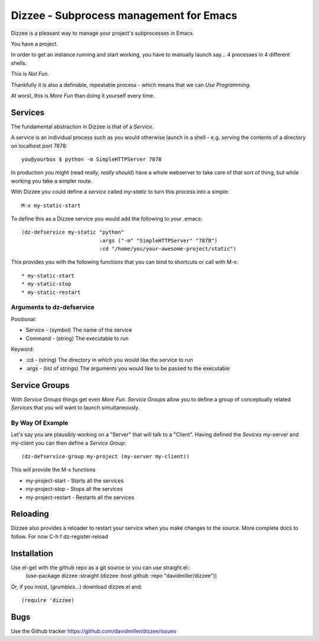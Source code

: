 ========================================
Dizzee - Subprocess management for Emacs
========================================

Dizzee is a pleasant way to manage your project's subprocesses in Emacs.

You have a project.

In order to get an instance running and start working, you have to manually launch say... 4 processes in 4 different shells.

This is *Not Fun*.

Thankfully it is also a definable, repeatable process - which means that we can *Use Programming*.

At worst, this is *More Fun* than doing it yourself every time.

Services
========

The fundamental abstraction in Dizzee is that of a `Service`.

A service is an individual process such as you would otherwise launch in a shell - e.g. serving the contents of a directory on localhost port 7878::

    you@yourbox $ python -m SimpleHTTPServer 7878

In production you might (read *really, really should*) have a whole webserver to take care of that sort of thing, but while working you take a simpler route.

With Dizzee you could define a `service` called *my-static* to turn this process into a simple::

    M-x my-static-start


To define this as a Dizzee service you would add the following to your .emacs::

   (dz-defservice my-static "python"
                            :args ("-m" "SimpleHTTPServer" "7878")
                            :cd "/home/you/your-awesome-project/static")


This provides you with the following functions that you can bind to shortcuts or call with M-x::

* my-static-start
* my-static-stop
* my-static-restart


Arguments to dz-defservice
--------------------------

Positional:

* Service   - (symbol) The name of the service
* Command   - (string) The executable to run

Keyword:

* :cd       - (string) The directory in which you would like the service to run
* :args     - (list of strings) The arguments you would like to be passed to the executable

Service Groups
==============

With `Service Groups` things get even *More Fun*. `Service Groups` allow you to define a group of conceptually related `Services` that you will want to launch simultaneously.

By Way Of Example
-----------------

Let's say you are plausibly working on a "Server" that will talk to a "Client". Having defined the `Sevices` my-server and my-client you can then define a `Service Group`::

   (dz-defservice-group my-project (my-server my-client))


This will provide the M-x functions

* my-project-start     - Starts all the services
* my-project-stop      - Stops all the services
* my-project-restart   - Restarts all the services


Reloading
=========

Dizzee also provides a reloader to restart your service when you make changes to the source.
More complete docs to follow.
For now C-h f dz-register-reload

Installation
============

Use el-get with the github repo as a git source or you can use straight.el::
  (use-package dizzee
  :straight (dizzee :host github :repo "davidmiller/dizzee"))

Or, if you insist, (*grumbles...*) download dizzee.el and::

    (require 'dizzee)


Bugs
====

Use the Github tracker https://github.com/davidmiller/dizzee/issues
